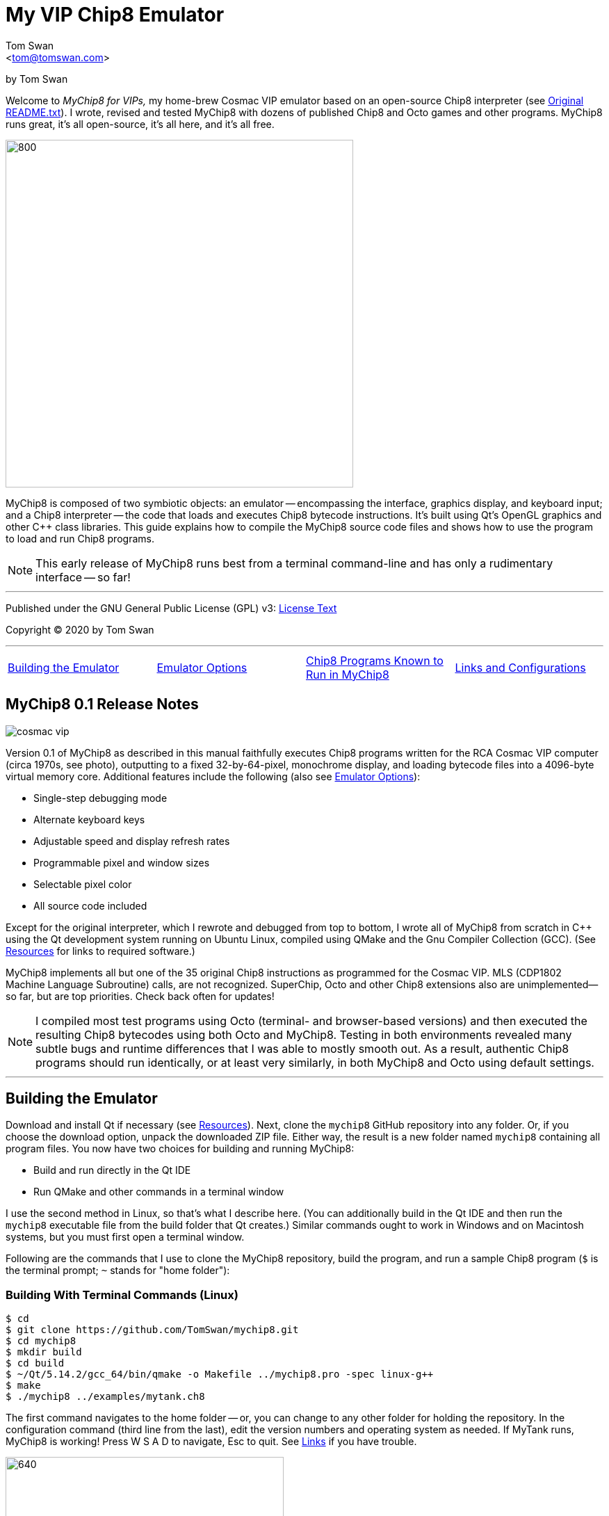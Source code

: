 // README.adoc

:author: Tom Swan
:email: <tom@tomswan.com>
:description: Guide to MyChip8 for VIPS a Cosmac VIP Emulator
:keywords: GAMES VINTAGE PROGRAMMING CHIP8 OCTO C++ RCA COSMAC VIP 
:copyright: © 2020 by Tom Swan
:favicon: https://www.tomswan.com/image/favicon.png
:icons: font
:idprefix:
:idseparator: -
:sectanchors:
:figure-caption!:
:imagesdir: image
:license: LICENSE.txt[License Text]
:dot: .
:ellipsis: …
:hatch: #
:pilcrow: ¶
:star: *
:tilde: ~
:ul: _

= My VIP Chip8 Emulator

by Tom Swan

Welcome to _MyChip8 for VIPs,_ my home-brew Cosmac VIP emulator based on an open-source Chip8 interpreter (see <<original>>). I wrote, revised and tested MyChip8 with dozens of published Chip8 and Octo games and other programs. MyChip8 runs great, it's all open-source, it's all here, and it's all free.

image::clip-br8kout.gif[800, 500]

MyChip8 is composed of two symbiotic objects: an emulator -- encompassing the interface, graphics display, and keyboard input; and a Chip8 interpreter -- the code that loads and executes Chip8 bytecode instructions. It's built using Qt's OpenGL graphics and other C++ class libraries. This guide explains how to compile the MyChip8 source code files and shows how to use the program to load and run Chip8 programs.

NOTE: This early release of MyChip8 runs best from a terminal  command-line and has only a rudimentary interface -- so far! 

- - -

Published under the GNU General Public License (GPL) v3: link:{license}

Copyright (C) 2020 by Tom Swan

- - -

[cols="4*"]
|=== 
| <<building>> 
| <<options>> 
| <<programs>> 
| <<linksand>> 
|=== 

// -----------------------------------------------------------------

[[releasenotes]]
== MyChip8 0.1 Release Notes

image::cosmac-vip.png[float="right"]

Version 0.1 of MyChip8 as described in this manual faithfully executes Chip8 programs written for the RCA Cosmac VIP computer (circa 1970s, see photo), outputting to a fixed 32-by-64-pixel, monochrome display, and loading bytecode files into a 4096-byte virtual memory core. Additional features include the following (also see <<options>>):

* Single-step debugging mode
* Alternate keyboard keys
* Adjustable speed and display refresh rates
* Programmable pixel and window sizes
* Selectable pixel color
* All source code included

Except for the original interpreter, which I rewrote and debugged from top to bottom, I wrote all of MyChip8 from scratch in C++ using the Qt development system running on Ubuntu Linux, compiled using QMake and the Gnu Compiler Collection (GCC). (See <<resources>> for links to required software.)

MyChip8 implements all but one of the 35 original Chip8 instructions as programmed for the Cosmac VIP. MLS (CDP1802 Machine Language Subroutine) calls, are not recognized. SuperChip, Octo and other Chip8 extensions also are unimplemented--so far, but are top priorities. Check back often for updates!

NOTE: I compiled most test programs using Octo (terminal- and browser-based versions) and then executed the resulting Chip8 bytecodes using both Octo and MyChip8. Testing in both environments revealed many subtle bugs and runtime differences that I was able to mostly smooth out. As a result, authentic Chip8 programs should run identically, or at least very similarly, in both MyChip8 and Octo using default settings.

- - -

// -----------------------------------------------------------------

[[building]]
== Building the Emulator

Download and install Qt if necessary (see <<resources>>). Next, clone the `mychip8` GitHub repository into any folder. Or, if you choose the download option, unpack the downloaded ZIP file. Either way, the result is a new folder named `mychip8` containing all program files. You now have two choices for building and running MyChip8:

* Build and run directly in the Qt IDE
* Run QMake and other commands in a terminal window

I use the second method in Linux, so that's what I describe here. (You can additionally build in the Qt IDE and then run the `mychip8` executable file from the build folder that Qt creates.) Similar commands ought to work in Windows and on Macintosh systems, but you must first open a terminal window. 

Following are the commands that I use to clone the MyChip8 repository, build the program, and run a sample Chip8 program (`$` is the terminal prompt; `{tilde}` stands for "home folder"):

// - - - - - - - - - - - - - - - - - - - - - - - - - - - - - - - - -
=== Building With Terminal Commands (Linux)

----
$ cd
$ git clone https://github.com/TomSwan/mychip8.git
$ cd mychip8
$ mkdir build
$ cd build
$ ~/Qt/5.14.2/gcc_64/bin/qmake -o Makefile ../mychip8.pro -spec linux-g++
$ make
$ ./mychip8 ../examples/mytank.ch8
----

The first command navigates to the home folder -- or, you can change to any other folder for holding the repository. In the configuration command (third line from the last), edit the version numbers and operating system as needed. If MyTank runs, MyChip8 is working! Press W S A D to navigate, Esc to quit. See <<links>> if you have trouble.

image::clip-mytank1.gif[640, 400]

TIP: Using Qt Creator, start a new Qt console project, build it, and then open the resulting Makefile in the project's build folder. Look for a comment documenting the proper configuration settings for console applications on your system.

// - - - - - - - - - - - - - - - - - - - - - - - - - - - - - - - - -
[[buildingwithqtide]]
=== Building With Qt IDE (Qt Creator)

To build the program directly from the Qt IDE (Qt Creator) select `File|Open File or Project...` and then select and open the file mychip8/mychip8.pro. When asked to "Configure Project," select a kit such as: 

----
Desktop Qt 5.15.0 GCC 64bit
----

and then click the Configure Project button. You only have to perform this step once. After that's done, optionally browse the source code files in the Editor, and then before running, configure the IDE for terminal-based input and output:

1. Select Projects
2. Under "Build & Run" select Desktop Run
3. Enable "Run in terminal"
4. Locate the field "Command line arguments:" under Run Settings
5. Enter a path name to a Chip8 program file, for example:

----
Command line arguments: ~/mychip8/examples/mytank.ch8
----

Finally, select Run to build and run MyChip8, which should load and run mytank.ch8 (W S D A to navigate; Esc to quit). Press Return to close the terminal window opened by Qt.

- - -

// -----------------------------------------------------------------

[[running]]
== Running Chip8 Programs

For best results, compile Chip8 programs using Octo and then run the resulting bytecode file with MyChip8:

----
$ cd ~/mychip8/examples
$ ~/Octo/octo mytank.8o mytank.ch8
$ ../build/mychip8 mytank.ch8
----

Alternatively, create soft links such as `octo` and `mychip8` in a PATH directory. You can then omit the complex path name as in the second line below:

----
$ cd ~/mychip8/examples
$ mychip8 pong2.ch8
----

image::clip-pong2.gif[640, 400]

TIP: See <<links>> for how to create soft links in Linux.

// - - - - - - - - - - - - - - - - - - - - - - - - - - - - - - - - -
=== Getting a Little Help

Once you can build MyChip8, load and run a Chip8 program such as MyTank in the examples folder and then press F1 during any program run to display the following help text on the terminal showing the PC keyboard keys (left) that correspond to the original VIP hex pad buttons (right):

// - - - - - - - - - - - - - - - - - - - - - - - - - - - - - - - - -
=== Chip8 Keyboard Map

----
1 2 3 4  ==  1 2 3 C
Q W E R  ==  4 5 6 D
A S D F  ==  7 8 9 E
Z X C V  ==  A 0 B F
----

Some Chip-8 programs come with instructions, some don't. Many require you to figure out how to play them. Press keys and try to discover the rules. That's part of the fun of Chip8 programming!

TIP: Use the -k option to enable keyboard arrow keys in addition to the usual W A S D navigation hex pad keys.

- - -

// -----------------------------------------------------------------

[[options]]
== Emulator Options

Call me old fashioned, but I prefer to run MyChip8 from a command-line prompt with the name of a Chip8 file to load and run. That way, I can easily select among several available runtime options. 

All options are in the usual <dash><letter> format such as -v (display version) and -h (help), which also have equivalent long forms --version and --help. You may combine options in any order. For instance, this sets the pixel color to Blue and toggles debugging mode on or off depending on its default setting (usually off):

----
$ mychip8 -p blue -d mytank.ch8
----

You could insert -d ahead of -p, but options that need values expect to find them immediately following. Sensible abbreviations are usually okay:

----
$ mychip8 -dp red -b6 mytank.ch8
----

// - - - - - - - - - - - - - - - - - - - - - - - - - - - - - - - - -
=== Options Index

Enter `mychip8 --help` or `-h` for a list of available options (see screenshot). For testing and as place holders, some options are not implemented. For example, you may enter source and output filenames, but GIF creation is not yet supported and output file names currently have no purpose.

image::screenshot.png[]

// - - - - - - - - - - - - - - - - - - - - - - - - - - - - - - - - -
=== -h, --help, --help-all

Displays indexed information about program options. The last variation, --help-all, displays additional information about various options for standard Qt parameters.

// - - - - - - - - - - - - - - - - - - - - - - - - - - - - - - - - -
=== -v, --version

Shows the current version number.

----
$ mychip8 -v
CHIP-8 Emulator 0.1
----

// - - - - - - - - - - - - - - - - - - - - - - - - - - - - - - - - -
=== -b, --blocksize <size>

Sets block height and width to <size> (pixels are square). Because output window size is calculated at runtime, changing BlockSize also changes WindowSize accordingly.

- - -

// - - - - - - - - - - - - - - - - - - - - - - - - - - - - - - - - -
=== -p, --pixelcolor <color>

Sets pixel color to any <color> from the following list:

https://www.w3.org/TR/SVG11/types.html#ColorKeywords

For example, this displays Chip8 pixels (each composed of eight display pixels in size) in a soft Coral hue:

----
$ mychip8 -p coral -b8 mytank.ch8
----

Pixel and window sizes are linked. Lowering -b (BlockSize) to six reduces both by 25%, this time in a pleasing Light Green shade:

----
$ mychip8 -p lightgreen -b6 mytank.ch8
----

image::clip-mytank2.gif[640, 400]

// - - - - - - - - - - - - - - - - - - - - - - - - - - - - - - - - -
=== --cycle <ms>

Sets emulator cycle rate to <ms> (milliseconds). Default: 18ms. Lower values increase program speed.

// - - - - - - - - - - - - - - - - - - - - - - - - - - - - - - - - -
=== --refresh <ms>

Sets display refresh rate to <ms> (milliseconds). Default: 18ms. 

// - - - - - - - - - - - - - - - - - - - - - - - - - - - - - - - - -
=== --steps <steps>

Sets number of instruction steps per cycle to <steps>. Default: 13. In other words, for each cycle, the emulator performs this many Chip8 instructions. Lower values decrease program speed.

// - - - - - - - - - - - - - - - - - - - - - - - - - - - - - - - - -
=== -d, --debugging

Toggles Debugging (single-step) mode on and off depending on the default setting in config.h. Normally, -d enables runtime single stepping.

NOTE: Debugging is rudimentary in this version, but still very useful. All 16 Chip8 V registers, the program counter, stack pointer, the stack contents, and memory address (I) variables are displayed along with the current instruction. Many more debugging features are planned. 

image::clip-tetris.gif[640, 400]

TIP: Debugging output is written to the standard output (usually the terminal window) while MyChip8 graphical output is displayed as usual in a separate window. It's easy then to monitor the effects of Chip8 instructions executed one by one. At the same time, load the program's source text (mytank.8o for example) into any text editor so you can follow along with the Octo statements, and you've got the makings of a versatile VIP Chip8 development system! (For what it's worth, that's exactly how I like to organize my setup.)

// - - - - - - - - - - - - - - - - - - - - - - - - - - - - - - - - -
=== -f, --force

Not implemented.

// - - - - - - - - - - - - - - - - - - - - - - - - - - - - - - - - -
=== -k, --altkeys

Selects alternate navigation keys, mapping Cosmac hex pad keys W A S and D to the keyboard's Up, Down, Left, and Right arrow keys or their equivalents.

NOTE: This option is useful only in programs that use WASD navigation. A more general keyboard mapping arrangement is planned for a future upgrade.

TIP: In config.h, set ATL_KEYS to true to always use this option. In that case, -k turns off alternate keys if that should be necessary.

// - - - - - - - - - - - - - - - - - - - - - - - - - - - - - - - - -
=== -r, --record, source, output

Not implemented.

// - - - - - - - - - - - - - - - - - - - - - - - - - - - - - - - - -  
=== -s, --silence

Toggles buzzer off for silent-running. Normally the buzzer is on. 

TIP: In file config.h, if you set SILENT_RUNNING to true, -s turns the buzzer on.

// -----------------------------------------------------------------

[[linksand]]
== Links and Configurations

Let's go over some configuration details and take a brief look at some of the repository files. Of course, please browse all of the source code files if you care to learn how MyChip8 is organized, but beware that comments are sparse. You won't find many!

NOTE: I gave up writing verbose comments long ago when I realized how much time I was wasting reading and writing _them_ and not code! I now spend extra effort making the symbolic logic of my programs readable on its own. I'm not giving up or pushing a moratorium on comments, I'm just taking a seriously more reserved approach to the subject. (For a wordy guy like me, it's a big change!)

Except for main.cpp and config.h, all {cpp} source code (.cpp) and header (.h) files are stored together in a single folder, `source.` Sample Chip8 programs, along with the original interpreter ZIP file, are found in `examples.` The `image` folder stores miscellaneous graphics files and illustrations for this text.

Executable object and runtime code files, plus any others such as Makefile, are found in the `build` folder, which is not included in the repository. You are expected to create an empty `build` folder, configure a Makefile inside of it, and then run the `make` system utility to build MyChip8. (See <<building>> for instructions.)

NOTE: Note that Qt Creator stores executable output files in a build folder automatically created and typically named along with the current build "kit." For example, on my system, building MyChip8 in the Qt Creator IDE (see <<buildingwithqtide>>) creates the following subfolder relative to `{tilde}/mychip8:`

----
../build-mychip8-Desktop_Qt_5_15_0_GCC_64bit-Debug/
----

After building with the IDE, locate the mychip8 executable file inside.

// - - - - - - - - - - - - - - - - - - - - - - - - - - - - - - - - -
=== Configurations

Two source files are found in the main directory: main.cpp and config.h. Edit the constants in config.h to change MyChip8's default settings. For example, if you want MyChip8 to always start in debugging mode, find and edit this line in config.h, changing false to true: 

----
#define DEBUGGING true
----

Because the -d option is a toggle, after rebuilding MyChip8, the option now turns debugging off.

CAUTION: You may assign values to other default constants in config.h such as PIXEL_COLOR and BLOCK_SIZE, but changing the display resolution, fixed at 32 x 64 pixels, is not permitted in this version.

// - - - - - - - - - - - - - - - - - - - - - - - - - - - - - - - - -
[[links]]
=== Links

So that you don't have to enter complex pathnames to run MyChip8 as well as other programs such as Octo, create soft links `mychip8` and `octo` somewhere in a directory that's on the system PATH.

Here's how I create a soft link named `mychip8` in my home folder's bin subdirectory (which is on the PATH):

----
$ cd ~/bin
$ ln -s ~/mychip8/build/mychip8 mychip8
----

Or, specify a full path to your home folder if necessary:

----
$ cd ~/bin
$ ln -s /home/ronnie/mychip8/build/mychip8 mychip8
----

Now you can just enter mychip8 from any location to load and run Chip8 programs:

----
$ cd ~/mychip8/examples
$ mychip8 myTank.ch8 
----

TIP: Similar commands should work on OS/X (Mac) and Windows systems in a console window. Shell script aliases and MS Windows batch files are similarly useful. (Pssst: to save even more typing, keep soft links and batch file names really short -- `c8,` for example, is what I actually use.)

// -----------------------------------------------------------------

[[programs]]
== Chip8 Programs Known to Run in MyChip8

All of the following programs load and run in MyChip8, but some must first be compiled using the most up-to-date release of Octo. All were tested in that way. In several cases, and especially if Octo reports strange errors such as "line 53: Undefined names: ﻿", copy and save the original source text files in UTF8 format and then try to compile again. At least that's what worked for me. Here's a medley of the first six Octojam title displays, all compiled with Octo from source and running simultaneously in MyChip8:

image::clip-octojam.gif[800, 500]

TIP: The `source` links locate Octo source code files ending in .8o (that's a lowercase letter o). Compile them with Octo and then run in MyChip8. The `rom` links locate compiled or original Chip8 bytecode files, usually ending in .ch8. Download and run such files directly in MyChip8.

IMPORTANT: All links in the following table refer to programs written and maintained by their respective authors and are not directly included in this repository. *Many thanks* to all of those authors for creating so many _clever, fun, and entertaining_ Chip8 programs for all of us to learn from and enjoy!


:archive: https://github.com/JohnEarnest/chip8Archive/tree/master/


[cols="3*"]
|=== 
|Chip8 Program |Source (.8o) |Rom (.ch8)


| 1dcell
| {archive}src/1dcell[source]
| {archive}roms/1dcell.ch8[rom]


| 8cdAttourny1
| {archive}src/8ceattourny_d1[source]
| {archive}roms/8ceattourny_d1.ch8[rom]


| 8cdAttourny2
| {archive}src/8ceattourny_d2[source]
| {archive}roms/8ceattourny_d2.ch8[rom]


| BadKaiJuJu
| {archive}src/BadKaiJuJu[source]
| {archive}roms/BadKaiJuJu.ch8[rom]


| Br8kout
| {archive}src/br8kout[source]
| {archive}roms/br8kout.ch8[rom]


| carbon8
| {archive}src/carbon8[source]
| {archive}roms/carbon8.ch8[rom]


| CaveExplorer
| {archive}src/caveexplorer[source]
| {archive}roms/caveexplorer.ch8[rom]


| Chipquarium
| {archive}src/chipquarium[source]
| {archive}roms/chipquarium.ch8[rom]


| ChipWar
| {archive}src/chipwar[source]
| {archive}roms/chipwar.ch8[rom]


| Danm8ku
| {archive}src/danm8ku[source]
| {archive}roms/danm8ku.ch8[rom]


| FlightRunner
| {archive}src/flightrunner[source]
| {archive}roms/flightrunner.ch8[rom]


| Fuse
| {archive}src/fuse[source]
| {archive}roms/fuse.ch8[rom]


| GhostEscape
| {archive}src/ghostEscape[source]
| {archive}roms/ghostEscape.ch8[rom]


| GlitchGhost
| {archive}src/glitchGhost[source]
| {archive}roms/glitchGhost.ch8[rom]


| HorseWorldOnline
| {archive}src/horseWorldOnline[source]
| {archive}roms/horseWorldOnline.ch8[rom]


| Masquer8
| {archive}src/masquer8[source]
| {archive}roms/masquer8.ch8[rom]


| Mastermind
| {archive}src/mastermind[source]
| {archive}roms/mastermind.ch8[rom]


| OctoAChip8Story
| {archive}src/octoachip8story[source]
| {archive}roms/octoachip8story.ch8[rom]


| Octojam1Title 
| {archive}src/octojam1title[source]
| {archive}roms/octojam1title.ch8[rom]


| Octojam2Title 
| {archive}src/octojam2title[source]
| {archive}roms/octojam2title.ch8[rom]


| Octojam3Title 
| {archive}src/octojam3title[source]
| {archive}roms/octojam3title.ch8[rom]


| Octojam4Title 
| {archive}src/octojam4title[source]
| {archive}roms/octojam4title.ch8[rom]


| Octojam5Title 
| {archive}src/octojam5title[source]
| {archive}roms/octojam5title.ch8[rom]


| Octojam6Title 
| {archive}src/octojam6title[source]
| {archive}roms/octojam6title.ch8[rom]


| OctoRancher
| {archive}src/octorancher[source]
| {archive}roms/octorancher.ch8[rom]


| Outlaw
| {archive}src/outlaw[source]
| {archive}roms/outlaw.ch8[rom]


| PetDog
| {archive}src/petdog[source]
| {archive}roms/petdog.ch8[rom]


| Piper
| {archive}src/piper[source]
| {archive}roms/piper.ch8[rom]


| PumpkinDressup
| {archive}src/pumpkindressup[source]
| {archive}roms/pumpkindressup.ch8[rom]


| RPS
| {archive}src/RPS[source]
| {archive}roms/RPS.ch8[rom]


| SlipperySlope
| {archive}src/slipperyslope[source]
| {archive}roms/slipperyslope.ch8[rom]


| Snake
| {archive}src/snake[source]
| {archive}roms/snake.ch8[rom]


| Spacejam
| {archive}src/spacejam[source]
| {archive}roms/spacejam.ch8[rom]


| Tank
| {archive}src/tank[source]
| {archive}roms/tank.ch8[rom]


| TombStonTipp
| {archive}src/tombstontipp[source]
| {archive}roms/tombstontipp.ch8[rom]


|=== 

- - -

// - - - - - - - - - - - - - - - - - - - - - - - - - - - - - - - - -
[[resources]]
== Resources

Following are links to the software used along with and to build MyChip8, plus additional links to various Chip8 resources.

- Git: https://git-scm.com/downloads

- Qt: https://www.qt.io/download

- Octo Repository: https://github.com/JohnEarnest/Octo

- Octo Online: https://johnearnest.github.io/Octo/

- Chip8 Archive: https://johnearnest.github.io/chip8Archive/

- Chip8 How To: http://mattmik.com/files/chip8/mastering/chip8.html

- Chip8 Resources: https://github.com/tobiasvl/awesome-chip-8

- Pips for VIPs: https://github.com/TomSwan/pips-for-vips

- Programmers Guide to the 1802: https://tomswan.com/pub/collections/\#programmers-guide-to-the-1802-my-first-book

// -----------------------------------------------------------------

[[info]]
== More Information

For more stuff, browse my repositories on GitHub. It's where I store all of my downloads, files and example programs, new and old. Everything is free for the taking. 

Please also follow the links below to visit my web site, GitHub and YouTube channels, and listings for books I've written, sometimes even the books themselves! Write to me at tom@tomswan.com. Good luck!

- Website: https://www.tomswan.com

- Book Listings: https://tomswan.com/pub/collections/

- GitHub: https://github.com/TomSwan

- YouTube: https://www.youtube.com/user/TomSwanPlaysGuitar

- Twitter: https://twitter.com/TomSwanGuitar

// -----------------------------------------------------------------

[[original]]
== Original README.txt

----
About
================

Date: March 2011
Author: Laurence Muller
E-mail: laurence.muller@gmail.com
Site: www.multigesture.net
Licensetype: GNU General Public License (GPL) v2
http://www.gnu.org/licenses/old-licenses/gpl-2.0.html

Brief overview:
===============

This is a Chip8 emulator. The source code is available under GPL v2. More information can be found at:
http://www.multigesture.net/articles/how-to-write-an-emulator-chip-8-interpreter/

How to use:
===========

Either run the application by typing the following in a console:

> mychip8.exe invaders.c8

or just drag any *.c8 file on mychip8.exe using Windows explorer.

Keymapping:
===========

The original keypad:
123C
456D
789G
A0BF

Keyboard mapping:
1234
qwer
asdf
zxcv

Source code:
============

The current binary is compiled using visual studio 2010 and compressed using UPX. In order to compile you will need to download GLUT.
----
